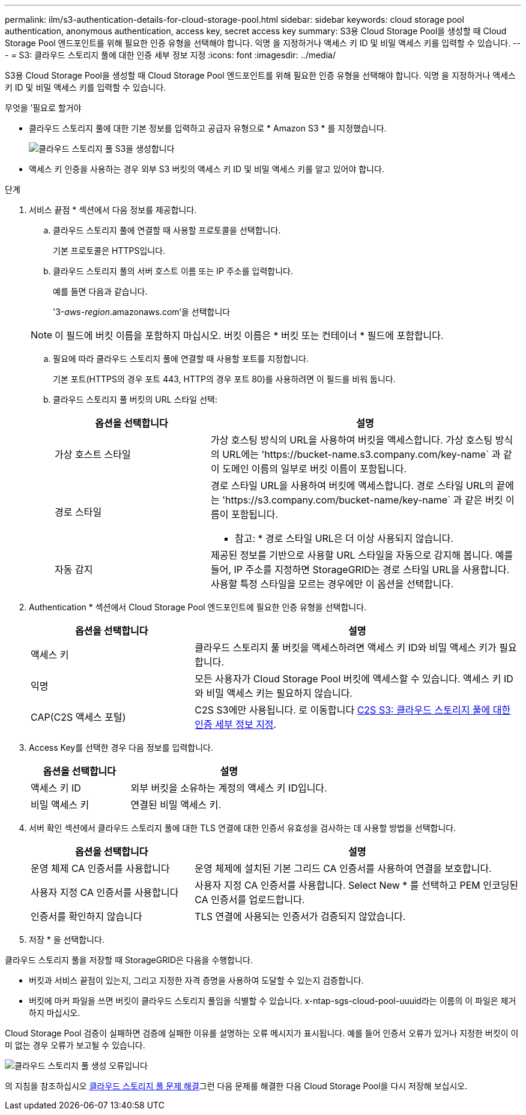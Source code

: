 ---
permalink: ilm/s3-authentication-details-for-cloud-storage-pool.html 
sidebar: sidebar 
keywords: cloud storage pool authentication, anonymous authentication, access key, secret access key 
summary: S3용 Cloud Storage Pool을 생성할 때 Cloud Storage Pool 엔드포인트를 위해 필요한 인증 유형을 선택해야 합니다. 익명 을 지정하거나 액세스 키 ID 및 비밀 액세스 키를 입력할 수 있습니다. 
---
= S3: 클라우드 스토리지 풀에 대한 인증 세부 정보 지정
:icons: font
:imagesdir: ../media/


[role="lead"]
S3용 Cloud Storage Pool을 생성할 때 Cloud Storage Pool 엔드포인트를 위해 필요한 인증 유형을 선택해야 합니다. 익명 을 지정하거나 액세스 키 ID 및 비밀 액세스 키를 입력할 수 있습니다.

.무엇을 &#8217;필요로 할거야
* 클라우드 스토리지 풀에 대한 기본 정보를 입력하고 공급자 유형으로 * Amazon S3 * 를 지정했습니다.
+
image::../media/cloud_storage_pool_create_s3.png[클라우드 스토리지 풀 S3을 생성합니다]

* 액세스 키 인증을 사용하는 경우 외부 S3 버킷의 액세스 키 ID 및 비밀 액세스 키를 알고 있어야 합니다.


.단계
. 서비스 끝점 * 섹션에서 다음 정보를 제공합니다.
+
.. 클라우드 스토리지 풀에 연결할 때 사용할 프로토콜을 선택합니다.
+
기본 프로토콜은 HTTPS입니다.

.. 클라우드 스토리지 풀의 서버 호스트 이름 또는 IP 주소를 입력합니다.
+
예를 들면 다음과 같습니다.

+
'3-_aws-region_.amazonaws.com'을 선택합니다

+

NOTE: 이 필드에 버킷 이름을 포함하지 마십시오. 버킷 이름은 * 버킷 또는 컨테이너 * 필드에 포함합니다.

.. 필요에 따라 클라우드 스토리지 풀에 연결할 때 사용할 포트를 지정합니다.
+
기본 포트(HTTPS의 경우 포트 443, HTTP의 경우 포트 80)를 사용하려면 이 필드를 비워 둡니다.

.. 클라우드 스토리지 풀 버킷의 URL 스타일 선택:
+
[cols="1a,2a"]
|===
| 옵션을 선택합니다 | 설명 


 a| 
가상 호스트 스타일
 a| 
가상 호스팅 방식의 URL을 사용하여 버킷을 액세스합니다. 가상 호스팅 방식의 URL에는 '+https://bucket-name.s3.company.com/key-name+` 과 같이 도메인 이름의 일부로 버킷 이름이 포함됩니다.



 a| 
경로 스타일
 a| 
경로 스타일 URL을 사용하여 버킷에 액세스합니다. 경로 스타일 URL의 끝에는 '+https://s3.company.com/bucket-name/key-name+` 과 같은 버킷 이름이 포함됩니다.

* 참고: * 경로 스타일 URL은 더 이상 사용되지 않습니다.



 a| 
자동 감지
 a| 
제공된 정보를 기반으로 사용할 URL 스타일을 자동으로 감지해 봅니다. 예를 들어, IP 주소를 지정하면 StorageGRID는 경로 스타일 URL을 사용합니다. 사용할 특정 스타일을 모르는 경우에만 이 옵션을 선택합니다.

|===


. Authentication * 섹션에서 Cloud Storage Pool 엔드포인트에 필요한 인증 유형을 선택합니다.
+
[cols="1a,2a"]
|===
| 옵션을 선택합니다 | 설명 


 a| 
액세스 키
 a| 
클라우드 스토리지 풀 버킷을 액세스하려면 액세스 키 ID와 비밀 액세스 키가 필요합니다.



 a| 
익명
 a| 
모든 사용자가 Cloud Storage Pool 버킷에 액세스할 수 있습니다. 액세스 키 ID와 비밀 액세스 키는 필요하지 않습니다.



 a| 
CAP(C2S 액세스 포털)
 a| 
C2S S3에만 사용됩니다. 로 이동합니다 xref:c2s-s3-authentication-details-for-cloud-storage-pool.adoc[C2S S3: 클라우드 스토리지 풀에 대한 인증 세부 정보 지정].

|===
. Access Key를 선택한 경우 다음 정보를 입력합니다.
+
[cols="1a,2a"]
|===
| 옵션을 선택합니다 | 설명 


 a| 
액세스 키 ID
 a| 
외부 버킷을 소유하는 계정의 액세스 키 ID입니다.



 a| 
비밀 액세스 키
 a| 
연결된 비밀 액세스 키.

|===
. 서버 확인 섹션에서 클라우드 스토리지 풀에 대한 TLS 연결에 대한 인증서 유효성을 검사하는 데 사용할 방법을 선택합니다.
+
[cols="1a,2a"]
|===
| 옵션을 선택합니다 | 설명 


 a| 
운영 체제 CA 인증서를 사용합니다
 a| 
운영 체제에 설치된 기본 그리드 CA 인증서를 사용하여 연결을 보호합니다.



 a| 
사용자 지정 CA 인증서를 사용합니다
 a| 
사용자 지정 CA 인증서를 사용합니다. Select New * 를 선택하고 PEM 인코딩된 CA 인증서를 업로드합니다.



 a| 
인증서를 확인하지 않습니다
 a| 
TLS 연결에 사용되는 인증서가 검증되지 않았습니다.

|===
. 저장 * 을 선택합니다.


클라우드 스토리지 풀을 저장할 때 StorageGRID은 다음을 수행합니다.

* 버킷과 서비스 끝점이 있는지, 그리고 지정한 자격 증명을 사용하여 도달할 수 있는지 검증합니다.
* 버킷에 마커 파일을 쓰면 버킷이 클라우드 스토리지 풀임을 식별할 수 있습니다. x-ntap-sgs-cloud-pool-uuuid라는 이름의 이 파일은 제거하지 마십시오.


Cloud Storage Pool 검증이 실패하면 검증에 실패한 이유를 설명하는 오류 메시지가 표시됩니다. 예를 들어 인증서 오류가 있거나 지정한 버킷이 이미 없는 경우 오류가 보고될 수 있습니다.

image::../media/cloud_storage_pool_create_error.gif[클라우드 스토리지 풀 생성 오류입니다]

의 지침을 참조하십시오 xref:troubleshooting-cloud-storage-pools.adoc[클라우드 스토리지 풀 문제 해결]그런 다음 문제를 해결한 다음 Cloud Storage Pool을 다시 저장해 보십시오.
